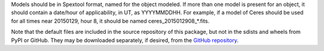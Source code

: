Models should be in Spextool format, named for the object modeled.
If more than one model is present for an object, it should contain a
date/hour of applicability, in UT, as YYYYMMDDHH. For example, if a model
of Ceres should be used for all times near 20150129, hour 8, it should
be named ceres_2015012908_*.fits.

Note that the default files are included in the source repository of this
package, but not in the sdists and wheels from PyPI or GitHub.
They may be downloaded separately, if desired, from the
`GitHub repository <https://github.com/SOFIA-Data-Center/sofia_redux>`__.
